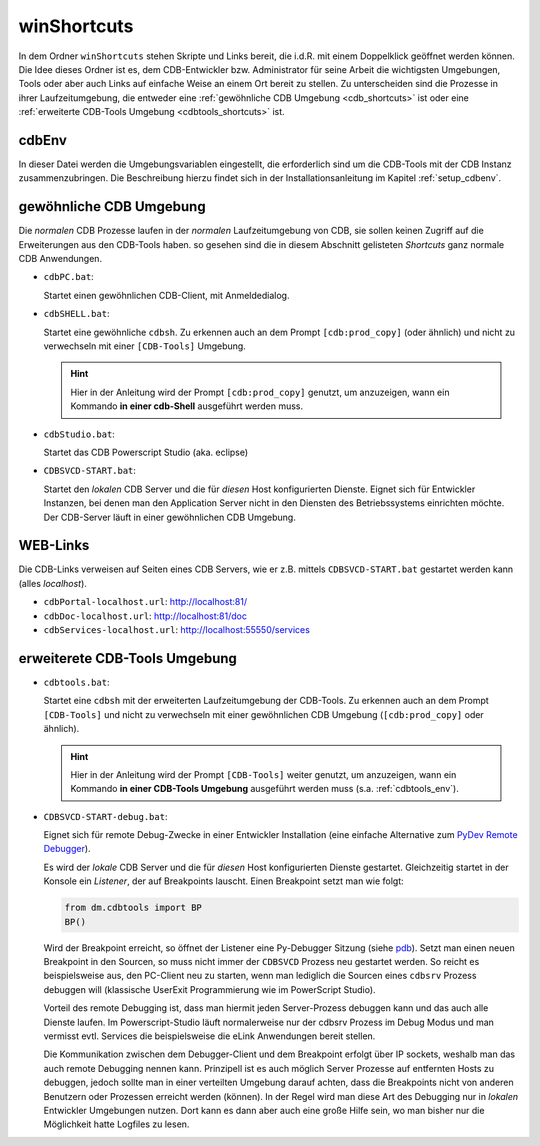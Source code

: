 .. -*- coding: utf-8; mode: rst -*-

.. _pdb: https://docs.python.org/3/library/pdb.html#debugger-commands
.. _`PyDev Remote Debugger`: http://www.pydev.org/manual_adv_remote_debugger.html   
.. _shortcuts:

============
winShortcuts
============

In dem Ordner ``winShortcuts`` stehen Skripte und Links bereit, die i.d.R. mit
einem Doppelklick geöffnet werden können. Die Idee dieses Ordner ist es, dem
CDB-Entwickler bzw. Administrator für seine Arbeit die wichtigsten Umgebungen,
Tools oder aber auch Links auf einfache Weise an einem Ort bereit zu stellen.
Zu unterscheiden sind die Prozesse in ihrer Laufzeitumgebung, die entweder eine
:ref:`gewöhnliche CDB Umgebung <cdb_shortcuts>` ist oder eine :ref:`erweiterte
CDB-Tools Umgebung <cdbtools_shortcuts>` ist.


cdbEnv
======

In dieser Datei werden die Umgebungsvariablen eingestellt, die erforderlich sind
um die CDB-Tools mit der CDB Instanz zusammenzubringen. Die Beschreibung hierzu
findet sich in der Installationsanleitung im Kapitel :ref:`setup_cdbenv`.


.. _cdb_shortcuts:
  
gewöhnliche CDB Umgebung
========================

Die *normalen* CDB Prozesse laufen in der *normalen* Laufzeitumgebung von CDB,
sie sollen keinen Zugriff auf die Erweiterungen aus den CDB-Tools haben. so
gesehen sind die in diesem Abschnitt gelisteten *Shortcuts* ganz normale CDB
Anwendungen.

- ``cdbPC.bat``:

  Startet einen gewöhnlichen CDB-Client, mit Anmeldedialog.

- ``cdbSHELL.bat``:

  Startet eine gewöhnliche ``cdbsh``. Zu erkennen auch an dem Prompt
  ``[cdb:prod_copy]`` (oder ähnlich) und nicht zu verwechseln mit einer
  ``[CDB-Tools]`` Umgebung.

  .. hint::

     Hier in der Anleitung wird der Prompt ``[cdb:prod_copy]`` genutzt, um
     anzuzeigen, wann ein Kommando **in einer cdb-Shell** ausgeführt werden
     muss.

- ``cdbStudio.bat``:

  Startet das CDB Powerscript Studio (aka. eclipse)

- ``CDBSVCD-START.bat``:

  Startet den *lokalen* CDB Server und die für *diesen* Host konfigurierten
  Dienste. Eignet sich für Entwickler Instanzen, bei denen man den Application
  Server nicht in den Diensten des Betriebssystems einrichten möchte. Der
  CDB-Server läuft in einer gewöhnlichen CDB Umgebung.


.. _cdblinks_shortcuts:

WEB-Links
=========

Die CDB-Links verweisen auf Seiten eines CDB Servers, wie er z.B. mittels
``CDBSVCD-START.bat`` gestartet werden kann (alles *localhost*).

- ``cdbPortal-localhost.url``:   http://localhost:81/
- ``cdbDoc-localhost.url``:      http://localhost:81/doc
- ``cdbServices-localhost.url``: http://localhost:55550/services


.. _cdbtools_shortcuts:

erweiterete CDB-Tools Umgebung
==============================

- ``cdbtools.bat``: 

  Startet eine ``cdbsh`` mit der erweiterten Laufzeitumgebung der CDB-Tools. Zu
  erkennen auch an dem Prompt ``[CDB-Tools]`` und nicht zu verwechseln mit einer
  gewöhnlichen CDB Umgebung (``[cdb:prod_copy]`` oder ähnlich).

  .. hint::

     Hier in der Anleitung wird der Prompt ``[CDB-Tools]`` weiter genutzt, um
     anzuzeigen, wann ein Kommando **in einer CDB-Tools Umgebung** ausgeführt
     werden muss (s.a. :ref:`cdbtools_env`).

- ``CDBSVCD-START-debug.bat``:

  Eignet sich für remote Debug-Zwecke in einer Entwickler Installation (eine
  einfache Alternative zum `PyDev Remote Debugger`_).

  Es wird der *lokale* CDB Server und die für *diesen* Host konfigurierten
  Dienste gestartet. Gleichzeitig startet in der Konsole ein *Listener*, der auf
  Breakpoints lauscht. Einen Breakpoint setzt man wie folgt:

  .. code-block:: python

     from dm.cdbtools import BP
     BP()

  Wird der Breakpoint erreicht, so öffnet der Listener eine Py-Debugger Sitzung
  (siehe pdb_).  Setzt man einen neuen Breakpoint in den Sourcen, so muss nicht
  immer der ``CDBSVCD`` Prozess neu gestartet werden. So reicht es
  beispielsweise aus, den PC-Client neu zu starten, wenn man lediglich die
  Sourcen eines ``cdbsrv`` Prozess debuggen will (klassische UserExit
  Programmierung wie im PowerScript Studio).

  Vorteil des remote Debugging ist, dass man hiermit jeden Server-Prozess
  debuggen kann und das auch alle Dienste laufen. Im Powerscript-Studio läuft
  normalerweise nur der cdbsrv Prozess im Debug Modus und man vermisst
  evtl. Services die beispielsweise die eLink Anwendungen bereit stellen.

  Die Kommunikation zwischen dem Debugger-Client und dem Breakpoint erfolgt über
  IP sockets, weshalb man das auch remote Debugging nennen kann. Prinzipell ist
  es auch möglich Server Prozesse auf entfernten Hosts zu debuggen, jedoch
  sollte man in einer verteilten Umgebung darauf achten, dass die Breakpoints
  nicht von anderen Benutzern oder Prozessen erreicht werden (können). In der
  Regel wird man diese Art des Debugging nur in *lokalen* Entwickler Umgebungen
  nutzen. Dort kann es dann aber auch eine große Hilfe sein, wo man bisher nur
  die Möglichkeit hatte Logfiles zu lesen.
